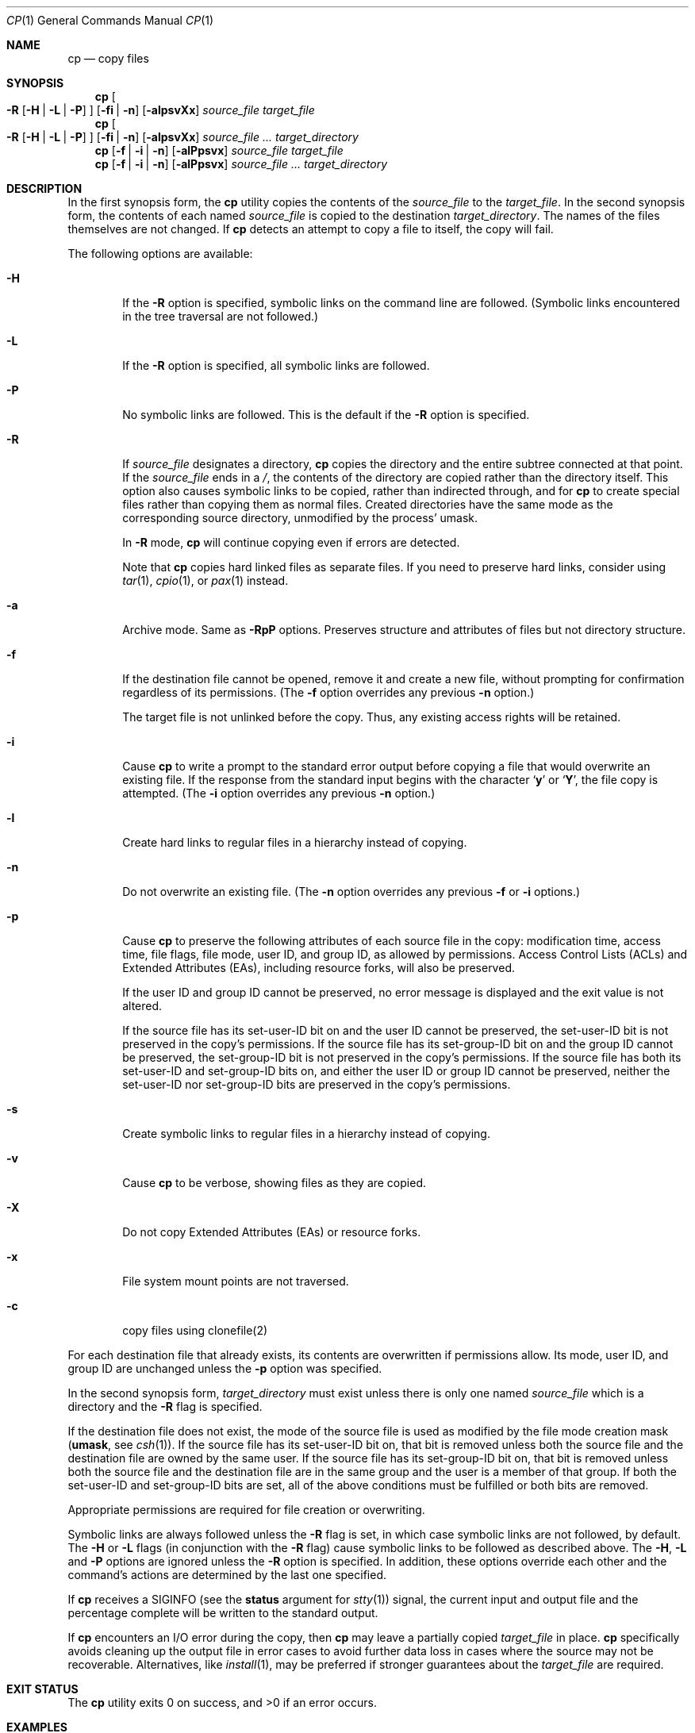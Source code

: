 .\"-
.\" Copyright (c) 1989, 1990, 1993, 1994
.\"	The Regents of the University of California.  All rights reserved.
.\"
.\" This code is derived from software contributed to Berkeley by
.\" the Institute of Electrical and Electronics Engineers, Inc.
.\"
.\" Redistribution and use in source and binary forms, with or without
.\" modification, are permitted provided that the following conditions
.\" are met:
.\" 1. Redistributions of source code must retain the above copyright
.\"    notice, this list of conditions and the following disclaimer.
.\" 2. Redistributions in binary form must reproduce the above copyright
.\"    notice, this list of conditions and the following disclaimer in the
.\"    documentation and/or other materials provided with the distribution.
.\" 3. Neither the name of the University nor the names of its contributors
.\"    may be used to endorse or promote products derived from this software
.\"    without specific prior written permission.
.\"
.\" THIS SOFTWARE IS PROVIDED BY THE REGENTS AND CONTRIBUTORS ``AS IS'' AND
.\" ANY EXPRESS OR IMPLIED WARRANTIES, INCLUDING, BUT NOT LIMITED TO, THE
.\" IMPLIED WARRANTIES OF MERCHANTABILITY AND FITNESS FOR A PARTICULAR PURPOSE
.\" ARE DISCLAIMED.  IN NO EVENT SHALL THE REGENTS OR CONTRIBUTORS BE LIABLE
.\" FOR ANY DIRECT, INDIRECT, INCIDENTAL, SPECIAL, EXEMPLARY, OR CONSEQUENTIAL
.\" DAMAGES (INCLUDING, BUT NOT LIMITED TO, PROCUREMENT OF SUBSTITUTE GOODS
.\" OR SERVICES; LOSS OF USE, DATA, OR PROFITS; OR BUSINESS INTERRUPTION)
.\" HOWEVER CAUSED AND ON ANY THEORY OF LIABILITY, WHETHER IN CONTRACT, STRICT
.\" LIABILITY, OR TORT (INCLUDING NEGLIGENCE OR OTHERWISE) ARISING IN ANY WAY
.\" OUT OF THE USE OF THIS SOFTWARE, EVEN IF ADVISED OF THE POSSIBILITY OF
.\" SUCH DAMAGE.
.\"
.\"	@(#)cp.1	8.3 (Berkeley) 4/18/94
.\" $FreeBSD$
.\"
.Dd February 23, 2022
.Dt CP 1
.Os
.Sh NAME
.Nm cp
.Nd copy files
.Sh SYNOPSIS
.Nm
.Oo
.Fl R
.Op Fl H | Fl L | Fl P
.Oc
.Op Fl fi | n
.Op Fl alpsvXx
.Ar source_file target_file
.Nm
.Oo
.Fl R
.Op Fl H | Fl L | Fl P
.Oc
.Op Fl fi | n
.Op Fl alpsvXx
.Ar source_file ... target_directory
.Nm
.Op Fl f | i | n
.Op Fl alPpsvx
.Ar source_file target_file
.Nm
.Op Fl f | i | n
.Op Fl alPpsvx
.Ar source_file ... target_directory
.Sh DESCRIPTION
In the first synopsis form, the
.Nm
utility copies the contents of the
.Ar source_file
to the
.Ar target_file .
In the second synopsis form,
the contents of each named
.Ar source_file
is copied to the destination
.Ar target_directory .
The names of the files themselves are not changed.
If
.Nm
detects an attempt to copy a file to itself, the copy will fail.
.Pp
The following options are available:
.Bl -tag -width flag
.It Fl H
If the
.Fl R
option is specified, symbolic links on the command line are followed.
(Symbolic links encountered in the tree traversal are not followed.)
.It Fl L
If the
.Fl R
option is specified, all symbolic links are followed.
.It Fl P
No symbolic links are followed.
This is the default if the
.Fl R
option is specified.
.It Fl R
If
.Ar source_file
designates a directory,
.Nm
copies the directory and the entire subtree connected at that point.
If the
.Ar source_file
ends in a
.Pa / ,
the contents of the directory are copied rather than the
directory itself.
This option also causes symbolic links to be copied, rather than
indirected through, and for
.Nm
to create special files rather than copying them as normal files.
Created directories have the same mode as the corresponding source
directory, unmodified by the process' umask.
.Pp
In
.Fl R
mode,
.Nm
will continue copying even if errors are detected.
.Pp
Note that
.Nm
copies hard linked files as separate files.
If you need to preserve hard links, consider using
.Xr tar 1 ,
.Xr cpio 1 ,
or
.Xr pax 1
instead.
.It Fl a
Archive mode.
Same as
.Fl RpP
options. Preserves structure and attributes of files
but not directory structure.
.It Fl f
.\"For each existing destination pathname, remove it and
If the destination file cannot be opened, remove it and
create a new file, without prompting for confirmation
regardless of its permissions.
(The
.Fl f
option overrides any previous
.Fl n
option.)
.Pp
The target file is not unlinked before the copy.
Thus, any existing access rights will be retained.
.It Fl i
Cause
.Nm
to write a prompt to the standard error output before copying a file
that would overwrite an existing file.
If the response from the standard input begins with the character
.Sq Li y
or
.Sq Li Y ,
the file copy is attempted.
(The
.Fl i
option overrides any previous
.Fl n
option.)
.It Fl l
Create hard links to regular files in a hierarchy instead of copying.
.It Fl n
Do not overwrite an existing file.
(The
.Fl n
option overrides any previous
.Fl f
or
.Fl i
options.)
.It Fl p
Cause
.Nm
to preserve the following attributes of each source
file in the copy: modification time, access time,
file flags, file mode, user ID, and group ID, as allowed by permissions.
Access Control Lists (ACLs) and Extended Attributes (EAs),
including resource forks, will also be preserved.
.Pp
If the user ID and group ID cannot be preserved, no error message
is displayed and the exit value is not altered.
.Pp
If the source file has its set-user-ID bit on and the user ID cannot
be preserved, the set-user-ID bit is not preserved
in the copy's permissions.
If the source file has its set-group-ID bit on and the group ID cannot
be preserved, the set-group-ID bit is not preserved
in the copy's permissions.
If the source file has both its set-user-ID and set-group-ID bits on,
and either the user ID or group ID cannot be preserved, neither
the set-user-ID nor set-group-ID bits are preserved in the copy's
permissions.
.It Fl s
Create symbolic links to regular files in a hierarchy instead of copying.
.It Fl v
Cause
.Nm
to be verbose, showing files as they are copied.
.It Fl X
Do not copy Extended Attributes (EAs) or resource forks.
.It Fl x
File system mount points are not traversed.
.It Fl c
copy files using clonefile(2)
.El
.Pp
For each destination file that already exists, its contents are
overwritten if permissions allow.
Its mode, user ID, and group
ID are unchanged unless the
.Fl p
option was specified.
.Pp
In the second synopsis form,
.Ar target_directory
must exist unless there is only one named
.Ar source_file
which is a directory and the
.Fl R
flag is specified.
.Pp
If the destination file does not exist, the mode of the source file is
used as modified by the file mode creation mask
.Pf ( Ic umask ,
see
.Xr csh 1 ) .
If the source file has its set-user-ID bit on, that bit is removed
unless both the source file and the destination file are owned by the
same user.
If the source file has its set-group-ID bit on, that bit is removed
unless both the source file and the destination file are in the same
group and the user is a member of that group.
If both the set-user-ID and set-group-ID bits are set, all of the above
conditions must be fulfilled or both bits are removed.
.Pp
Appropriate permissions are required for file creation or overwriting.
.Pp
Symbolic links are always followed unless the
.Fl R
flag is set, in which case symbolic links are not followed, by default.
The
.Fl H
or
.Fl L
flags (in conjunction with the
.Fl R
flag) cause symbolic links to be followed as described above.
The
.Fl H ,
.Fl L
and
.Fl P
options are ignored unless the
.Fl R
option is specified.
In addition, these options override each other and the
command's actions are determined by the last one specified.
.Pp
If
.Nm
receives a
.Dv SIGINFO
(see the
.Cm status
argument for
.Xr stty 1 )
signal, the current input and output file and the percentage complete
will be written to the standard output.
.Pp
If
.Nm
encounters an I/O error during the copy, then
.Nm
may leave a partially copied
.Ar target_file
in place.
.Nm
specifically avoids cleaning up the output file in error cases to avoid
further data loss in cases where the source may not be recoverable.
Alternatives, like
.Xr install 1 ,
may be preferred if stronger guarantees about the
.Ar target_file
are required.
.Sh EXIT STATUS
.Ex -std
.Sh EXAMPLES
Make a copy of file
.Pa foo
named
.Pa bar :
.Pp
.Dl $ cp foo bar
.Pp
Copy a group of files to the
.Pa /tmp
directory:
.Pp
.Dl $ cp *.txt /tmp
.Pp
Copy the directory
.Pa junk
and all of its contents (including any subdirectories) to the
.Pa /tmp
directory:
.Pp
.Dl $ cp -R junk /tmp
.Sh COMPATIBILITY
Historic versions of the
.Nm
utility had a
.Fl r
option.
This implementation supports that option, however, its behavior
is different from historical
.Fx
behavior.
Use of this option
is strongly discouraged as the behavior is
implementation-dependent.
In
.Fx ,
.Fl r
is a synonym for
.Fl RL
and works the same unless modified by other flags.
Historical implementations
of
.Fl r
differ as they copy special files as normal
files while recreating a hierarchy.
.Pp
The
.Fl l ,
.Fl s ,
.Fl v ,
.Fl x
and
.Fl n
options are non-standard and their use in scripts is not recommended.
.Sh LEGACY DESCRIPTION
In legacy mode,
.Fl f
will override
.Fl i .
Also, under the
.Fl f
option, the target file is always unlinked before the copy.
Thus, new access rights will always be set.
.Pp
In
.Fl R
mode, copying will terminate if an error is encountered.
.Pp
For more information about legacy mode, see
.Xr compat 5 .
.Sh SEE ALSO
.Xr install 1 ,
.Xr mv 1 ,
.Xr rcp 1 ,
.Xr umask 2 ,
.Xr fts 3 ,
.Xr compat 5 ,
.Xr symlink 7
.Sh STANDARDS
The
.Nm
command is expected to be
.St -p1003.2
compatible.
.Sh HISTORY
A
.Nm
command appeared in
.At v1 .
